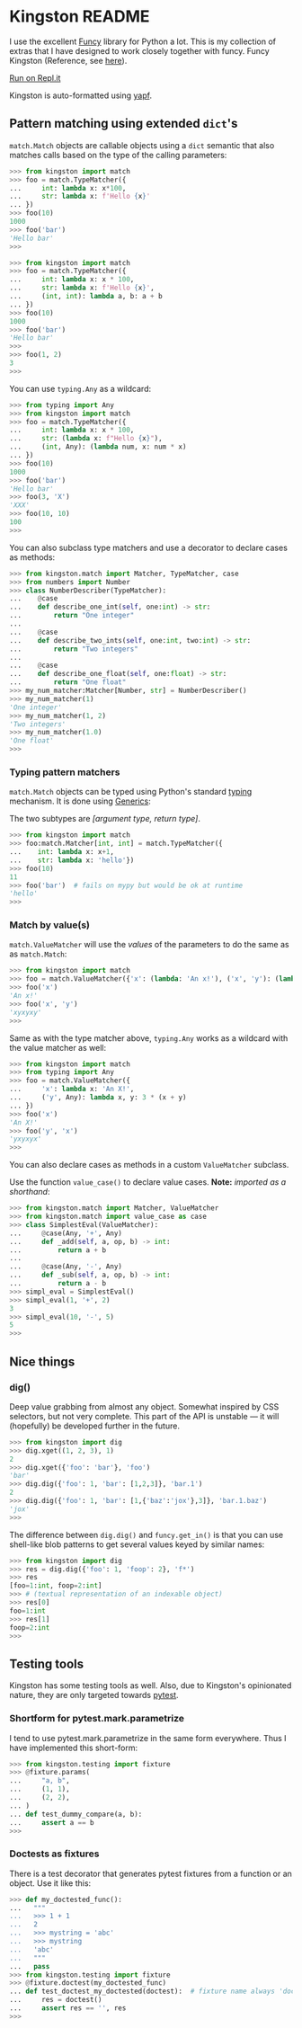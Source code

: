 * Kingston README

I use the excellent [[https://funcy.readthedocs.io/][Funcy]] library for Python a lot. This is my
collection of extras that I have designed to work closely together
with funcy. Funcy Kingston (Reference, see [[https://youtu.be/U79o7qwul48][here]]).

[[https://repl.it/@jacob414/kingston][Run on Repl.it]]

Kingston is auto-formatted using [[https://github.com/google/yapf][yapf]].

** Pattern matching using extended =dict='s

=match.Match= objects are callable objects using a =dict= semantic
that also matches calls based on the type of the calling parameters:

#+BEGIN_SRC python
>>> from kingston import match
>>> foo = match.TypeMatcher({
...     int: lambda x: x*100,
...     str: lambda x: f'Hello {x}'
... })
>>> foo(10)
1000
>>> foo('bar')
'Hello bar'
>>>
#+END_SRC

#+BEGIN_SRC python
>>> from kingston import match
>>> foo = match.TypeMatcher({
...     int: lambda x: x * 100,
...     str: lambda x: f'Hello {x}',
...     (int, int): lambda a, b: a + b
... })
>>> foo(10)
1000
>>> foo('bar')
'Hello bar'
>>>
>>> foo(1, 2)
3
>>>
#+END_SRC

You can use =typing.Any= as a wildcard:

#+BEGIN_SRC python
>>> from typing import Any
>>> from kingston import match
>>> foo = match.TypeMatcher({
...     int: lambda x: x * 100,
...     str: (lambda x: f"Hello {x}"),
...     (int, Any): (lambda num, x: num * x)
... })
>>> foo(10)
1000
>>> foo('bar')
'Hello bar'
>>> foo(3, 'X')
'XXX'
>>> foo(10, 10)
100
>>>
#+END_SRC

You can also subclass type matchers and use a decorator to declare
cases as methods:

#+BEGIN_SRC python
>>> from kingston.match import Matcher, TypeMatcher, case
>>> from numbers import Number
>>> class NumberDescriber(TypeMatcher):
...    @case
...    def describe_one_int(self, one:int) -> str:
...        return "One integer"
...
...    @case
...    def describe_two_ints(self, one:int, two:int) -> str:
...        return "Two integers"
...
...    @case
...    def describe_one_float(self, one:float) -> str:
...        return "One float"
>>> my_num_matcher:Matcher[Number, str] = NumberDescriber()
>>> my_num_matcher(1)
'One integer'
>>> my_num_matcher(1, 2)
'Two integers'
>>> my_num_matcher(1.0)
'One float'
>>>
#+END_SRC

*** Typing pattern matchers

=match.Match= objects can be typed using Python's standard [[https://docs.python.org/3/library/typing.html][typing]]
mechanism. It is done using [[https://mypy.readthedocs.io/en/stable/generics.html][Generics]]:

The two subtypes are /[argument type, return type]/.

#+BEGIN_SRC python
>>> from kingston import match
>>> foo:match.Matcher[int, int] = match.TypeMatcher({
...    int: lambda x: x+1,
...    str: lambda x: 'hello'})
>>> foo(10)
11
>>> foo('bar')  # fails on mypy but would be ok at runtime
'hello'
>>>
#+END_SRC

*** Match by value(s)

=match.ValueMatcher= will use the /values/ of the parameters to do the same
as as =match.Match=:

#+BEGIN_SRC python
>>> from kingston import match
>>> foo = match.ValueMatcher({'x': (lambda: 'An x!'), ('x', 'y'): (lambda x,y: 3*(x+y))})
>>> foo('x')
'An x!'
>>> foo('x', 'y')
'xyxyxy'
>>>
#+END_SRC

Same as with the type matcher above, =typing.Any= works as a wildcard
with the value matcher as well:

#+BEGIN_SRC python
>>> from kingston import match
>>> from typing import Any
>>> foo = match.ValueMatcher({
...     'x': lambda x: 'An X!',
...     ('y', Any): lambda x, y: 3 * (x + y)
... })
>>> foo('x')
'An X!'
>>> foo('y', 'x')
'yxyxyx'
>>>
#+END_SRC

You can also declare cases as methods in a custom =ValueMatcher=
subclass.

Use the function =value_case()= to declare value cases. *Note:*
/imported as a shorthand/:

#+BEGIN_SRC python
>>> from kingston.match import Matcher, ValueMatcher
>>> from kingston.match import value_case as case
>>> class SimplestEval(ValueMatcher):
...     @case(Any, '+', Any)
...     def _add(self, a, op, b) -> int:
...         return a + b
...
...     @case(Any, '-', Any)
...     def _sub(self, a, op, b) -> int:
...         return a - b
>>> simpl_eval = SimplestEval()
>>> simpl_eval(1, '+', 2)
3
>>> simpl_eval(10, '-', 5)
5
>>>
#+END_SRC


** Nice things

*** dig()

Deep value grabbing from almost any object. Somewhat inspired by CSS
selectors, but not very complete. This part of the API is unstable —
it will (hopefully) be developed further in the future.

#+BEGIN_SRC python
>>> from kingston import dig
>>> dig.xget((1, 2, 3), 1)
2
>>> dig.xget({'foo': 'bar'}, 'foo')
'bar'
>>> dig.dig({'foo': 1, 'bar': [1,2,3]}, 'bar.1')
2
>>> dig.dig({'foo': 1, 'bar': [1,{'baz':'jox'},3]}, 'bar.1.baz')
'jox'
>>>
#+END_SRC

The difference between =dig.dig()= and =funcy.get_in()= is that you
can use shell-like blob patterns to get several values keyed by
similar names:

#+BEGIN_SRC python
>>> from kingston import dig
>>> res = dig.dig({'foo': 1, 'foop': 2}, 'f*')
>>> res
[foo=1:int, foop=2:int]
>>> # (textual representation of an indexable object)
>>> res[0]
foo=1:int
>>> res[1]
foop=2:int
>>>
#+END_SRC



** Testing tools

Kingston has some testing tools as well. Also, due to Kingston's
opinionated nature, they are only targeted towards [[https://pytest.org][pytest]].

*** Shortform for pytest.mark.parametrize

I tend to use pytest.mark.parametrize in the same form
everywhere. Thus I have implemented this short-form:

#+BEGIN_SRC python
>>> from kingston.testing import fixture
>>> @fixture.params(
...     "a, b",
...     (1, 1),
...     (2, 2),
... )
... def test_dummy_compare(a, b):
...     assert a == b
>>>
#+END_SRC


*** Doctests as fixtures

There is a test decorator that generates pytest fixtures from a
function or an object. Use it like this:

#+BEGIN_SRC python
>>> def my_doctested_func():
...   """
...   >>> 1 + 1
...   2
...   >>> mystring = 'abc'
...   >>> mystring
...   'abc'
...   """
...   pass
>>> from kingston.testing import fixture
>>> @fixture.doctest(my_doctested_func)
... def test_doctest_my_doctested(doctest):  # fixture name always 'doctest'
...     res = doctest()
...     assert res == '', res
>>>
#+END_SRC
